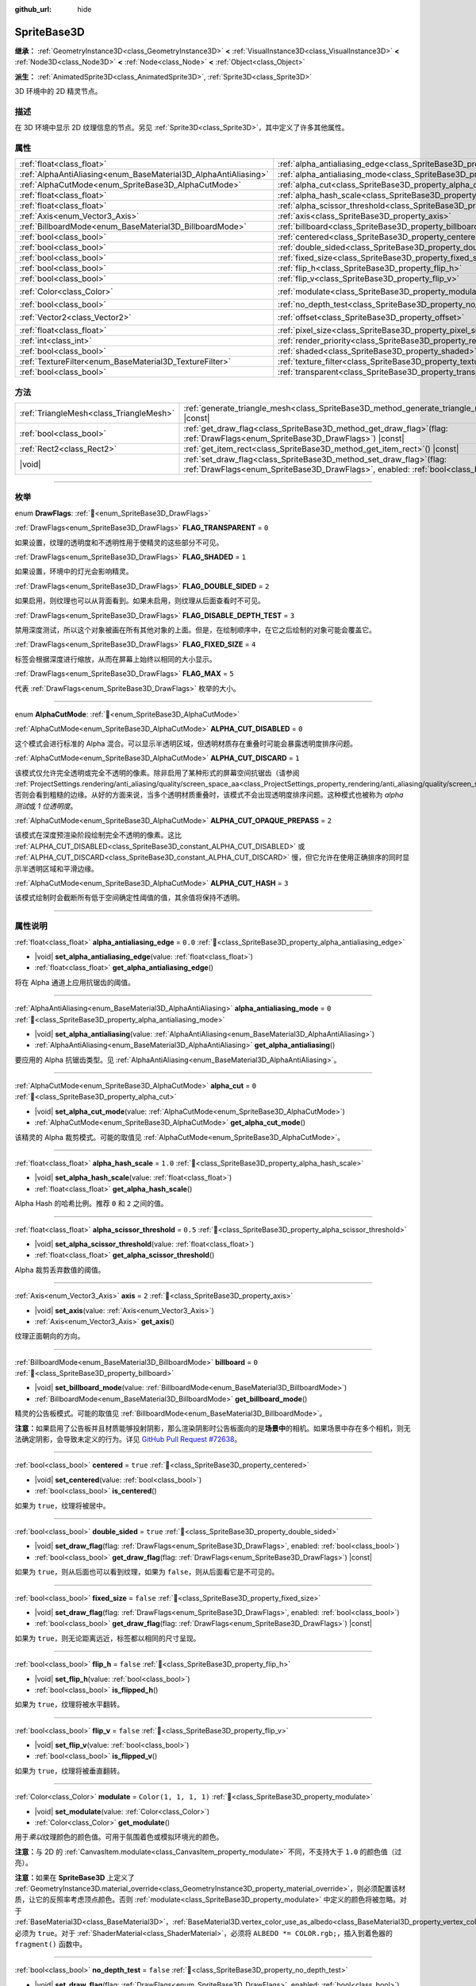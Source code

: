 :github_url: hide

.. DO NOT EDIT THIS FILE!!!
.. Generated automatically from Godot engine sources.
.. Generator: https://github.com/godotengine/godot/tree/4.4/doc/tools/make_rst.py.
.. XML source: https://github.com/godotengine/godot/tree/4.4/doc/classes/SpriteBase3D.xml.

.. _class_SpriteBase3D:

SpriteBase3D
============

**继承：** :ref:`GeometryInstance3D<class_GeometryInstance3D>` **<** :ref:`VisualInstance3D<class_VisualInstance3D>` **<** :ref:`Node3D<class_Node3D>` **<** :ref:`Node<class_Node>` **<** :ref:`Object<class_Object>`

**派生：** :ref:`AnimatedSprite3D<class_AnimatedSprite3D>`, :ref:`Sprite3D<class_Sprite3D>`

3D 环境中的 2D 精灵节点。

.. rst-class:: classref-introduction-group

描述
----

在 3D 环境中显示 2D 纹理信息的节点。另见 :ref:`Sprite3D<class_Sprite3D>`\ ，其中定义了许多其他属性。

.. rst-class:: classref-reftable-group

属性
----

.. table::
   :widths: auto

   +-----------------------------------------------------------------+-------------------------------------------------------------------------------------+-----------------------+
   | :ref:`float<class_float>`                                       | :ref:`alpha_antialiasing_edge<class_SpriteBase3D_property_alpha_antialiasing_edge>` | ``0.0``               |
   +-----------------------------------------------------------------+-------------------------------------------------------------------------------------+-----------------------+
   | :ref:`AlphaAntiAliasing<enum_BaseMaterial3D_AlphaAntiAliasing>` | :ref:`alpha_antialiasing_mode<class_SpriteBase3D_property_alpha_antialiasing_mode>` | ``0``                 |
   +-----------------------------------------------------------------+-------------------------------------------------------------------------------------+-----------------------+
   | :ref:`AlphaCutMode<enum_SpriteBase3D_AlphaCutMode>`             | :ref:`alpha_cut<class_SpriteBase3D_property_alpha_cut>`                             | ``0``                 |
   +-----------------------------------------------------------------+-------------------------------------------------------------------------------------+-----------------------+
   | :ref:`float<class_float>`                                       | :ref:`alpha_hash_scale<class_SpriteBase3D_property_alpha_hash_scale>`               | ``1.0``               |
   +-----------------------------------------------------------------+-------------------------------------------------------------------------------------+-----------------------+
   | :ref:`float<class_float>`                                       | :ref:`alpha_scissor_threshold<class_SpriteBase3D_property_alpha_scissor_threshold>` | ``0.5``               |
   +-----------------------------------------------------------------+-------------------------------------------------------------------------------------+-----------------------+
   | :ref:`Axis<enum_Vector3_Axis>`                                  | :ref:`axis<class_SpriteBase3D_property_axis>`                                       | ``2``                 |
   +-----------------------------------------------------------------+-------------------------------------------------------------------------------------+-----------------------+
   | :ref:`BillboardMode<enum_BaseMaterial3D_BillboardMode>`         | :ref:`billboard<class_SpriteBase3D_property_billboard>`                             | ``0``                 |
   +-----------------------------------------------------------------+-------------------------------------------------------------------------------------+-----------------------+
   | :ref:`bool<class_bool>`                                         | :ref:`centered<class_SpriteBase3D_property_centered>`                               | ``true``              |
   +-----------------------------------------------------------------+-------------------------------------------------------------------------------------+-----------------------+
   | :ref:`bool<class_bool>`                                         | :ref:`double_sided<class_SpriteBase3D_property_double_sided>`                       | ``true``              |
   +-----------------------------------------------------------------+-------------------------------------------------------------------------------------+-----------------------+
   | :ref:`bool<class_bool>`                                         | :ref:`fixed_size<class_SpriteBase3D_property_fixed_size>`                           | ``false``             |
   +-----------------------------------------------------------------+-------------------------------------------------------------------------------------+-----------------------+
   | :ref:`bool<class_bool>`                                         | :ref:`flip_h<class_SpriteBase3D_property_flip_h>`                                   | ``false``             |
   +-----------------------------------------------------------------+-------------------------------------------------------------------------------------+-----------------------+
   | :ref:`bool<class_bool>`                                         | :ref:`flip_v<class_SpriteBase3D_property_flip_v>`                                   | ``false``             |
   +-----------------------------------------------------------------+-------------------------------------------------------------------------------------+-----------------------+
   | :ref:`Color<class_Color>`                                       | :ref:`modulate<class_SpriteBase3D_property_modulate>`                               | ``Color(1, 1, 1, 1)`` |
   +-----------------------------------------------------------------+-------------------------------------------------------------------------------------+-----------------------+
   | :ref:`bool<class_bool>`                                         | :ref:`no_depth_test<class_SpriteBase3D_property_no_depth_test>`                     | ``false``             |
   +-----------------------------------------------------------------+-------------------------------------------------------------------------------------+-----------------------+
   | :ref:`Vector2<class_Vector2>`                                   | :ref:`offset<class_SpriteBase3D_property_offset>`                                   | ``Vector2(0, 0)``     |
   +-----------------------------------------------------------------+-------------------------------------------------------------------------------------+-----------------------+
   | :ref:`float<class_float>`                                       | :ref:`pixel_size<class_SpriteBase3D_property_pixel_size>`                           | ``0.01``              |
   +-----------------------------------------------------------------+-------------------------------------------------------------------------------------+-----------------------+
   | :ref:`int<class_int>`                                           | :ref:`render_priority<class_SpriteBase3D_property_render_priority>`                 | ``0``                 |
   +-----------------------------------------------------------------+-------------------------------------------------------------------------------------+-----------------------+
   | :ref:`bool<class_bool>`                                         | :ref:`shaded<class_SpriteBase3D_property_shaded>`                                   | ``false``             |
   +-----------------------------------------------------------------+-------------------------------------------------------------------------------------+-----------------------+
   | :ref:`TextureFilter<enum_BaseMaterial3D_TextureFilter>`         | :ref:`texture_filter<class_SpriteBase3D_property_texture_filter>`                   | ``3``                 |
   +-----------------------------------------------------------------+-------------------------------------------------------------------------------------+-----------------------+
   | :ref:`bool<class_bool>`                                         | :ref:`transparent<class_SpriteBase3D_property_transparent>`                         | ``true``              |
   +-----------------------------------------------------------------+-------------------------------------------------------------------------------------+-----------------------+

.. rst-class:: classref-reftable-group

方法
----

.. table::
   :widths: auto

   +-----------------------------------------+--------------------------------------------------------------------------------------------------------------------------------------------------------------+
   | :ref:`TriangleMesh<class_TriangleMesh>` | :ref:`generate_triangle_mesh<class_SpriteBase3D_method_generate_triangle_mesh>`\ (\ ) |const|                                                                |
   +-----------------------------------------+--------------------------------------------------------------------------------------------------------------------------------------------------------------+
   | :ref:`bool<class_bool>`                 | :ref:`get_draw_flag<class_SpriteBase3D_method_get_draw_flag>`\ (\ flag\: :ref:`DrawFlags<enum_SpriteBase3D_DrawFlags>`\ ) |const|                            |
   +-----------------------------------------+--------------------------------------------------------------------------------------------------------------------------------------------------------------+
   | :ref:`Rect2<class_Rect2>`               | :ref:`get_item_rect<class_SpriteBase3D_method_get_item_rect>`\ (\ ) |const|                                                                                  |
   +-----------------------------------------+--------------------------------------------------------------------------------------------------------------------------------------------------------------+
   | |void|                                  | :ref:`set_draw_flag<class_SpriteBase3D_method_set_draw_flag>`\ (\ flag\: :ref:`DrawFlags<enum_SpriteBase3D_DrawFlags>`, enabled\: :ref:`bool<class_bool>`\ ) |
   +-----------------------------------------+--------------------------------------------------------------------------------------------------------------------------------------------------------------+

.. rst-class:: classref-section-separator

----

.. rst-class:: classref-descriptions-group

枚举
----

.. _enum_SpriteBase3D_DrawFlags:

.. rst-class:: classref-enumeration

enum **DrawFlags**: :ref:`🔗<enum_SpriteBase3D_DrawFlags>`

.. _class_SpriteBase3D_constant_FLAG_TRANSPARENT:

.. rst-class:: classref-enumeration-constant

:ref:`DrawFlags<enum_SpriteBase3D_DrawFlags>` **FLAG_TRANSPARENT** = ``0``

如果设置，纹理的透明度和不透明性用于使精灵的这些部分不可见。

.. _class_SpriteBase3D_constant_FLAG_SHADED:

.. rst-class:: classref-enumeration-constant

:ref:`DrawFlags<enum_SpriteBase3D_DrawFlags>` **FLAG_SHADED** = ``1``

如果设置，环境中的灯光会影响精灵。

.. _class_SpriteBase3D_constant_FLAG_DOUBLE_SIDED:

.. rst-class:: classref-enumeration-constant

:ref:`DrawFlags<enum_SpriteBase3D_DrawFlags>` **FLAG_DOUBLE_SIDED** = ``2``

如果启用，则纹理也可以从背面看到。如果未启用，则纹理从后面查看时不可见。

.. _class_SpriteBase3D_constant_FLAG_DISABLE_DEPTH_TEST:

.. rst-class:: classref-enumeration-constant

:ref:`DrawFlags<enum_SpriteBase3D_DrawFlags>` **FLAG_DISABLE_DEPTH_TEST** = ``3``

禁用深度测试，所以这个对象被画在所有其他对象的上面。但是，在绘制顺序中，在它之后绘制的对象可能会覆盖它。

.. _class_SpriteBase3D_constant_FLAG_FIXED_SIZE:

.. rst-class:: classref-enumeration-constant

:ref:`DrawFlags<enum_SpriteBase3D_DrawFlags>` **FLAG_FIXED_SIZE** = ``4``

标签会根据深度进行缩放，从而在屏幕上始终以相同的大小显示。

.. _class_SpriteBase3D_constant_FLAG_MAX:

.. rst-class:: classref-enumeration-constant

:ref:`DrawFlags<enum_SpriteBase3D_DrawFlags>` **FLAG_MAX** = ``5``

代表 :ref:`DrawFlags<enum_SpriteBase3D_DrawFlags>` 枚举的大小。

.. rst-class:: classref-item-separator

----

.. _enum_SpriteBase3D_AlphaCutMode:

.. rst-class:: classref-enumeration

enum **AlphaCutMode**: :ref:`🔗<enum_SpriteBase3D_AlphaCutMode>`

.. _class_SpriteBase3D_constant_ALPHA_CUT_DISABLED:

.. rst-class:: classref-enumeration-constant

:ref:`AlphaCutMode<enum_SpriteBase3D_AlphaCutMode>` **ALPHA_CUT_DISABLED** = ``0``

这个模式会进行标准的 Alpha 混合。可以显示半透明区域，但透明材质存在重叠时可能会暴露透明度排序问题。

.. _class_SpriteBase3D_constant_ALPHA_CUT_DISCARD:

.. rst-class:: classref-enumeration-constant

:ref:`AlphaCutMode<enum_SpriteBase3D_AlphaCutMode>` **ALPHA_CUT_DISCARD** = ``1``

该模式仅允许完全透明或完全不透明的像素。除非启用了某种形式的屏幕空间抗锯齿（请参阅 :ref:`ProjectSettings.rendering/anti_aliasing/quality/screen_space_aa<class_ProjectSettings_property_rendering/anti_aliasing/quality/screen_space_aa>`\ ），否则会看到粗糙的边缘。从好的方面来说，当多个透明材质重叠时，该模式不会出现透明度排序问题。这种模式也被称为 *alpha 测试*\ 或 *1 位透明度*\ 。

.. _class_SpriteBase3D_constant_ALPHA_CUT_OPAQUE_PREPASS:

.. rst-class:: classref-enumeration-constant

:ref:`AlphaCutMode<enum_SpriteBase3D_AlphaCutMode>` **ALPHA_CUT_OPAQUE_PREPASS** = ``2``

该模式在深度预渲染阶段绘制完全不透明的像素。这比 :ref:`ALPHA_CUT_DISABLED<class_SpriteBase3D_constant_ALPHA_CUT_DISABLED>` 或 :ref:`ALPHA_CUT_DISCARD<class_SpriteBase3D_constant_ALPHA_CUT_DISCARD>` 慢，但它允许在使用正确排序的同时显示半透明区域和平滑边缘。

.. _class_SpriteBase3D_constant_ALPHA_CUT_HASH:

.. rst-class:: classref-enumeration-constant

:ref:`AlphaCutMode<enum_SpriteBase3D_AlphaCutMode>` **ALPHA_CUT_HASH** = ``3``

该模式绘制时会截断所有低于空间确定性阈值的值，其余值将保持不透明。

.. rst-class:: classref-section-separator

----

.. rst-class:: classref-descriptions-group

属性说明
--------

.. _class_SpriteBase3D_property_alpha_antialiasing_edge:

.. rst-class:: classref-property

:ref:`float<class_float>` **alpha_antialiasing_edge** = ``0.0`` :ref:`🔗<class_SpriteBase3D_property_alpha_antialiasing_edge>`

.. rst-class:: classref-property-setget

- |void| **set_alpha_antialiasing_edge**\ (\ value\: :ref:`float<class_float>`\ )
- :ref:`float<class_float>` **get_alpha_antialiasing_edge**\ (\ )

将在 Alpha 通道上应用抗锯齿的阈值。

.. rst-class:: classref-item-separator

----

.. _class_SpriteBase3D_property_alpha_antialiasing_mode:

.. rst-class:: classref-property

:ref:`AlphaAntiAliasing<enum_BaseMaterial3D_AlphaAntiAliasing>` **alpha_antialiasing_mode** = ``0`` :ref:`🔗<class_SpriteBase3D_property_alpha_antialiasing_mode>`

.. rst-class:: classref-property-setget

- |void| **set_alpha_antialiasing**\ (\ value\: :ref:`AlphaAntiAliasing<enum_BaseMaterial3D_AlphaAntiAliasing>`\ )
- :ref:`AlphaAntiAliasing<enum_BaseMaterial3D_AlphaAntiAliasing>` **get_alpha_antialiasing**\ (\ )

要应用的 Alpha 抗锯齿类型。见 :ref:`AlphaAntiAliasing<enum_BaseMaterial3D_AlphaAntiAliasing>`\ 。

.. rst-class:: classref-item-separator

----

.. _class_SpriteBase3D_property_alpha_cut:

.. rst-class:: classref-property

:ref:`AlphaCutMode<enum_SpriteBase3D_AlphaCutMode>` **alpha_cut** = ``0`` :ref:`🔗<class_SpriteBase3D_property_alpha_cut>`

.. rst-class:: classref-property-setget

- |void| **set_alpha_cut_mode**\ (\ value\: :ref:`AlphaCutMode<enum_SpriteBase3D_AlphaCutMode>`\ )
- :ref:`AlphaCutMode<enum_SpriteBase3D_AlphaCutMode>` **get_alpha_cut_mode**\ (\ )

该精灵的 Alpha 裁剪模式。可能的取值见 :ref:`AlphaCutMode<enum_SpriteBase3D_AlphaCutMode>`\ 。

.. rst-class:: classref-item-separator

----

.. _class_SpriteBase3D_property_alpha_hash_scale:

.. rst-class:: classref-property

:ref:`float<class_float>` **alpha_hash_scale** = ``1.0`` :ref:`🔗<class_SpriteBase3D_property_alpha_hash_scale>`

.. rst-class:: classref-property-setget

- |void| **set_alpha_hash_scale**\ (\ value\: :ref:`float<class_float>`\ )
- :ref:`float<class_float>` **get_alpha_hash_scale**\ (\ )

Alpha Hash 的哈希比例。推荐 ``0`` 和 ``2`` 之间的值。

.. rst-class:: classref-item-separator

----

.. _class_SpriteBase3D_property_alpha_scissor_threshold:

.. rst-class:: classref-property

:ref:`float<class_float>` **alpha_scissor_threshold** = ``0.5`` :ref:`🔗<class_SpriteBase3D_property_alpha_scissor_threshold>`

.. rst-class:: classref-property-setget

- |void| **set_alpha_scissor_threshold**\ (\ value\: :ref:`float<class_float>`\ )
- :ref:`float<class_float>` **get_alpha_scissor_threshold**\ (\ )

Alpha 裁剪丢弃数值的阈值。

.. rst-class:: classref-item-separator

----

.. _class_SpriteBase3D_property_axis:

.. rst-class:: classref-property

:ref:`Axis<enum_Vector3_Axis>` **axis** = ``2`` :ref:`🔗<class_SpriteBase3D_property_axis>`

.. rst-class:: classref-property-setget

- |void| **set_axis**\ (\ value\: :ref:`Axis<enum_Vector3_Axis>`\ )
- :ref:`Axis<enum_Vector3_Axis>` **get_axis**\ (\ )

纹理正面朝向的方向。

.. rst-class:: classref-item-separator

----

.. _class_SpriteBase3D_property_billboard:

.. rst-class:: classref-property

:ref:`BillboardMode<enum_BaseMaterial3D_BillboardMode>` **billboard** = ``0`` :ref:`🔗<class_SpriteBase3D_property_billboard>`

.. rst-class:: classref-property-setget

- |void| **set_billboard_mode**\ (\ value\: :ref:`BillboardMode<enum_BaseMaterial3D_BillboardMode>`\ )
- :ref:`BillboardMode<enum_BaseMaterial3D_BillboardMode>` **get_billboard_mode**\ (\ )

精灵的公告板模式。可能的取值见 :ref:`BillboardMode<enum_BaseMaterial3D_BillboardMode>`\ 。

\ **注意：**\ 如果启用了公告板并且材质能够投射阴影，那么渲染阴影时公告板面向的是\ **场景中**\ 的相机。如果场景中存在多个相机，则无法确定阴影，会导致未定义的行为。详见 `GitHub Pull Request #72638 <https://github.com/godotengine/godot/pull/72638>`__\ 。

.. rst-class:: classref-item-separator

----

.. _class_SpriteBase3D_property_centered:

.. rst-class:: classref-property

:ref:`bool<class_bool>` **centered** = ``true`` :ref:`🔗<class_SpriteBase3D_property_centered>`

.. rst-class:: classref-property-setget

- |void| **set_centered**\ (\ value\: :ref:`bool<class_bool>`\ )
- :ref:`bool<class_bool>` **is_centered**\ (\ )

如果为 ``true``\ ，纹理将被居中。

.. rst-class:: classref-item-separator

----

.. _class_SpriteBase3D_property_double_sided:

.. rst-class:: classref-property

:ref:`bool<class_bool>` **double_sided** = ``true`` :ref:`🔗<class_SpriteBase3D_property_double_sided>`

.. rst-class:: classref-property-setget

- |void| **set_draw_flag**\ (\ flag\: :ref:`DrawFlags<enum_SpriteBase3D_DrawFlags>`, enabled\: :ref:`bool<class_bool>`\ )
- :ref:`bool<class_bool>` **get_draw_flag**\ (\ flag\: :ref:`DrawFlags<enum_SpriteBase3D_DrawFlags>`\ ) |const|

如果为 ``true``\ ，则从后面也可以看到纹理，如果为 ``false``\ ，则从后面看它是不可见的。

.. rst-class:: classref-item-separator

----

.. _class_SpriteBase3D_property_fixed_size:

.. rst-class:: classref-property

:ref:`bool<class_bool>` **fixed_size** = ``false`` :ref:`🔗<class_SpriteBase3D_property_fixed_size>`

.. rst-class:: classref-property-setget

- |void| **set_draw_flag**\ (\ flag\: :ref:`DrawFlags<enum_SpriteBase3D_DrawFlags>`, enabled\: :ref:`bool<class_bool>`\ )
- :ref:`bool<class_bool>` **get_draw_flag**\ (\ flag\: :ref:`DrawFlags<enum_SpriteBase3D_DrawFlags>`\ ) |const|

如果为 ``true``\ ，则无论距离远近，标签都以相同的尺寸呈现。

.. rst-class:: classref-item-separator

----

.. _class_SpriteBase3D_property_flip_h:

.. rst-class:: classref-property

:ref:`bool<class_bool>` **flip_h** = ``false`` :ref:`🔗<class_SpriteBase3D_property_flip_h>`

.. rst-class:: classref-property-setget

- |void| **set_flip_h**\ (\ value\: :ref:`bool<class_bool>`\ )
- :ref:`bool<class_bool>` **is_flipped_h**\ (\ )

如果为 ``true``\ ，纹理将被水平翻转。

.. rst-class:: classref-item-separator

----

.. _class_SpriteBase3D_property_flip_v:

.. rst-class:: classref-property

:ref:`bool<class_bool>` **flip_v** = ``false`` :ref:`🔗<class_SpriteBase3D_property_flip_v>`

.. rst-class:: classref-property-setget

- |void| **set_flip_v**\ (\ value\: :ref:`bool<class_bool>`\ )
- :ref:`bool<class_bool>` **is_flipped_v**\ (\ )

如果为 ``true``\ ，纹理将被垂直翻转。

.. rst-class:: classref-item-separator

----

.. _class_SpriteBase3D_property_modulate:

.. rst-class:: classref-property

:ref:`Color<class_Color>` **modulate** = ``Color(1, 1, 1, 1)`` :ref:`🔗<class_SpriteBase3D_property_modulate>`

.. rst-class:: classref-property-setget

- |void| **set_modulate**\ (\ value\: :ref:`Color<class_Color>`\ )
- :ref:`Color<class_Color>` **get_modulate**\ (\ )

用于\ *乘以*\ 纹理颜色的颜色值。可用于氛围着色或模拟环境光的颜色。

\ **注意：**\ 与 2D 的 :ref:`CanvasItem.modulate<class_CanvasItem_property_modulate>` 不同，不支持大于 ``1.0`` 的颜色值（过亮）。

\ **注意：**\ 如果在 **SpriteBase3D** 上定义了 :ref:`GeometryInstance3D.material_override<class_GeometryInstance3D_property_material_override>`\ ，则必须配置该材质，让它的反照率考虑顶点颜色。否则 :ref:`modulate<class_SpriteBase3D_property_modulate>` 中定义的颜色将被忽略。对于 :ref:`BaseMaterial3D<class_BaseMaterial3D>`\ ，\ :ref:`BaseMaterial3D.vertex_color_use_as_albedo<class_BaseMaterial3D_property_vertex_color_use_as_albedo>` 必须为 ``true``\ 。对于 :ref:`ShaderMaterial<class_ShaderMaterial>`\ ，必须将 ``ALBEDO *= COLOR.rgb;``\ ，插入到着色器的 ``fragment()`` 函数中。

.. rst-class:: classref-item-separator

----

.. _class_SpriteBase3D_property_no_depth_test:

.. rst-class:: classref-property

:ref:`bool<class_bool>` **no_depth_test** = ``false`` :ref:`🔗<class_SpriteBase3D_property_no_depth_test>`

.. rst-class:: classref-property-setget

- |void| **set_draw_flag**\ (\ flag\: :ref:`DrawFlags<enum_SpriteBase3D_DrawFlags>`, enabled\: :ref:`bool<class_bool>`\ )
- :ref:`bool<class_bool>` **get_draw_flag**\ (\ flag\: :ref:`DrawFlags<enum_SpriteBase3D_DrawFlags>`\ ) |const|

如果为 ``true``\ ，深度测试被禁用，对象将按渲染顺序绘制。

.. rst-class:: classref-item-separator

----

.. _class_SpriteBase3D_property_offset:

.. rst-class:: classref-property

:ref:`Vector2<class_Vector2>` **offset** = ``Vector2(0, 0)`` :ref:`🔗<class_SpriteBase3D_property_offset>`

.. rst-class:: classref-property-setget

- |void| **set_offset**\ (\ value\: :ref:`Vector2<class_Vector2>`\ )
- :ref:`Vector2<class_Vector2>` **get_offset**\ (\ )

纹理的绘图偏移量。

.. rst-class:: classref-item-separator

----

.. _class_SpriteBase3D_property_pixel_size:

.. rst-class:: classref-property

:ref:`float<class_float>` **pixel_size** = ``0.01`` :ref:`🔗<class_SpriteBase3D_property_pixel_size>`

.. rst-class:: classref-property-setget

- |void| **set_pixel_size**\ (\ value\: :ref:`float<class_float>`\ )
- :ref:`float<class_float>` **get_pixel_size**\ (\ )

精灵上一个像素宽度的大小，以 3D 缩放。

.. rst-class:: classref-item-separator

----

.. _class_SpriteBase3D_property_render_priority:

.. rst-class:: classref-property

:ref:`int<class_int>` **render_priority** = ``0`` :ref:`🔗<class_SpriteBase3D_property_render_priority>`

.. rst-class:: classref-property-setget

- |void| **set_render_priority**\ (\ value\: :ref:`int<class_int>`\ )
- :ref:`int<class_int>` **get_render_priority**\ (\ )

设置该精灵的渲染优先级。优先级高的物体将被排序在优先级低的物体前面。

\ **注意：**\ 仅在 :ref:`alpha_cut<class_SpriteBase3D_property_alpha_cut>` 为 :ref:`ALPHA_CUT_DISABLED<class_SpriteBase3D_constant_ALPHA_CUT_DISABLED>`\ （默认值）时适用。

\ **注意：**\ 仅适用于透明物体的排序。这不会影响透明物体相对于不透明物体的排序方式。这是因为不透明对象不被排序，而透明对象则从后往前排序（取决于优先级）。

.. rst-class:: classref-item-separator

----

.. _class_SpriteBase3D_property_shaded:

.. rst-class:: classref-property

:ref:`bool<class_bool>` **shaded** = ``false`` :ref:`🔗<class_SpriteBase3D_property_shaded>`

.. rst-class:: classref-property-setget

- |void| **set_draw_flag**\ (\ flag\: :ref:`DrawFlags<enum_SpriteBase3D_DrawFlags>`, enabled\: :ref:`bool<class_bool>`\ )
- :ref:`bool<class_bool>` **get_draw_flag**\ (\ flag\: :ref:`DrawFlags<enum_SpriteBase3D_DrawFlags>`\ ) |const|

如果为 ``true``\ ，则 :ref:`Environment<class_Environment>` 中的 :ref:`Light3D<class_Light3D>` 对该精灵有影响。

.. rst-class:: classref-item-separator

----

.. _class_SpriteBase3D_property_texture_filter:

.. rst-class:: classref-property

:ref:`TextureFilter<enum_BaseMaterial3D_TextureFilter>` **texture_filter** = ``3`` :ref:`🔗<class_SpriteBase3D_property_texture_filter>`

.. rst-class:: classref-property-setget

- |void| **set_texture_filter**\ (\ value\: :ref:`TextureFilter<enum_BaseMaterial3D_TextureFilter>`\ )
- :ref:`TextureFilter<enum_BaseMaterial3D_TextureFilter>` **get_texture_filter**\ (\ )

纹理过滤标志。可选项见 :ref:`TextureFilter<enum_BaseMaterial3D_TextureFilter>`\ 。

\ **注意：**\ 线性过滤可能导致边缘的显示问题，对不透明纹理尤为明显。要避免这个问题，请使用具有透明边缘或边缘颜色一致的纹理。

.. rst-class:: classref-item-separator

----

.. _class_SpriteBase3D_property_transparent:

.. rst-class:: classref-property

:ref:`bool<class_bool>` **transparent** = ``true`` :ref:`🔗<class_SpriteBase3D_property_transparent>`

.. rst-class:: classref-property-setget

- |void| **set_draw_flag**\ (\ flag\: :ref:`DrawFlags<enum_SpriteBase3D_DrawFlags>`, enabled\: :ref:`bool<class_bool>`\ )
- :ref:`bool<class_bool>` **get_draw_flag**\ (\ flag\: :ref:`DrawFlags<enum_SpriteBase3D_DrawFlags>`\ ) |const|

如果为 ``true``\ ，纹理的透明度和不透明度用于使精灵的这些部分不可见。

.. rst-class:: classref-section-separator

----

.. rst-class:: classref-descriptions-group

方法说明
--------

.. _class_SpriteBase3D_method_generate_triangle_mesh:

.. rst-class:: classref-method

:ref:`TriangleMesh<class_TriangleMesh>` **generate_triangle_mesh**\ (\ ) |const| :ref:`🔗<class_SpriteBase3D_method_generate_triangle_mesh>`

返回一个 :ref:`TriangleMesh<class_TriangleMesh>`\ ，其中精灵的顶点遵循它的当前配置（例如它的 :ref:`axis<class_SpriteBase3D_property_axis>` 和 :ref:`pixel_size<class_SpriteBase3D_property_pixel_size>`\ ）。

.. rst-class:: classref-item-separator

----

.. _class_SpriteBase3D_method_get_draw_flag:

.. rst-class:: classref-method

:ref:`bool<class_bool>` **get_draw_flag**\ (\ flag\: :ref:`DrawFlags<enum_SpriteBase3D_DrawFlags>`\ ) |const| :ref:`🔗<class_SpriteBase3D_method_get_draw_flag>`

返回指定标志的值。

.. rst-class:: classref-item-separator

----

.. _class_SpriteBase3D_method_get_item_rect:

.. rst-class:: classref-method

:ref:`Rect2<class_Rect2>` **get_item_rect**\ (\ ) |const| :ref:`🔗<class_SpriteBase3D_method_get_item_rect>`

返回表示此精灵的矩形。

.. rst-class:: classref-item-separator

----

.. _class_SpriteBase3D_method_set_draw_flag:

.. rst-class:: classref-method

|void| **set_draw_flag**\ (\ flag\: :ref:`DrawFlags<enum_SpriteBase3D_DrawFlags>`, enabled\: :ref:`bool<class_bool>`\ ) :ref:`🔗<class_SpriteBase3D_method_set_draw_flag>`

如果 ``true``\ ，则指定的标志将被启用。标志列表见 :ref:`DrawFlags<enum_SpriteBase3D_DrawFlags>`\ 。

.. |virtual| replace:: :abbr:`virtual (本方法通常需要用户覆盖才能生效。)`
.. |const| replace:: :abbr:`const (本方法无副作用，不会修改该实例的任何成员变量。)`
.. |vararg| replace:: :abbr:`vararg (本方法除了能接受在此处描述的参数外，还能够继续接受任意数量的参数。)`
.. |constructor| replace:: :abbr:`constructor (本方法用于构造某个类型。)`
.. |static| replace:: :abbr:`static (调用本方法无需实例，可直接使用类名进行调用。)`
.. |operator| replace:: :abbr:`operator (本方法描述的是使用本类型作为左操作数的有效运算符。)`
.. |bitfield| replace:: :abbr:`BitField (这个值是由下列位标志构成位掩码的整数。)`
.. |void| replace:: :abbr:`void (无返回值。)`

